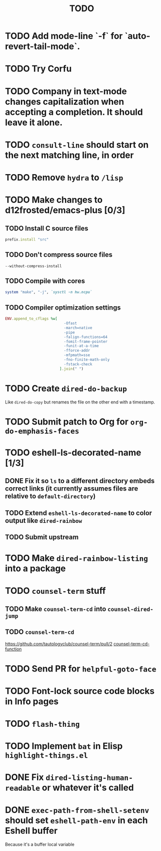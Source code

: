 #+TITLE: TODO

* TODO Add mode-line `-f` for `auto-revert-tail-mode`.

* TODO Try Corfu

* TODO Company in text-mode changes capitalization when accepting a completion. It should leave it alone.

* TODO =consult-line= should start on the next matching line, in order

* TODO Remove =hydra= to =/lisp=

* TODO Make changes to d12frosted/emacs-plus [0/3]

** TODO Install C source files
   #+begin_src ruby
   prefix.install "src"
   #+end_src

** TODO Don't compress source files
   #+begin_src
--without-compress-install
   #+end_src

** TODO Compile with cores
   #+begin_src ruby
   system "make", "-j", `sysctl -n hw.ncpu`
   #+end_src

** TODO Compiler optimization settings
   #+begin_src ruby
   ENV.append_to_cflags %w[
                              -Ofast
                              -march=native
                              -pipe
                              -falign-functions=64
                              -fomit-frame-pointer
                              -funit-at-a-time
                              -fforce-addr
                              -mfpmath=sse
                              -fno-finite-math-only
                              -fstack-check
                            ].join(" ")
   #+end_src

* TODO Create =dired-do-backup=
  Like =dired-do-copy= but renames the file on the other end with a timestamp.

* TODO Submit patch to Org for =org-do-emphasis-faces=

* TODO eshell-ls-decorated-name [1/3]

** DONE Fix it so =ls= to a different directory embeds correct links (it currently assumes files are relative to =default-directory=)

** TODO Extend =eshell-ls-decorated-name= to color output like =dired-rainbow=

** TODO Submit upstream

* TODO Make =dired-rainbow-listing= into a package

* TODO =counsel-term= stuff

** TODO Make =counsel-term-cd= into =counsel-dired-jump=

** TODO =counsel-term-cd=
   https://github.com/tautologyclub/counsel-term/pull/2
   [[file:git/counsel-term/counsel-term.el::(defun%20counsel-term-cd-function%20(str)][counsel-term-cd-function]]

* TODO Send PR for =helpful-goto-face=

* TODO Font-lock source code blocks in Info pages

* TODO =flash-thing=

* TODO Implement =bat= in Elisp =highlight-things.el=

* DONE Fix =dired-listing-human-readable= or whatever it's called

* DONE =exec-path-from-shell-setenv= should set =eshell-path-env= in each Eshell buffer
  Because it's a buffer local variable
